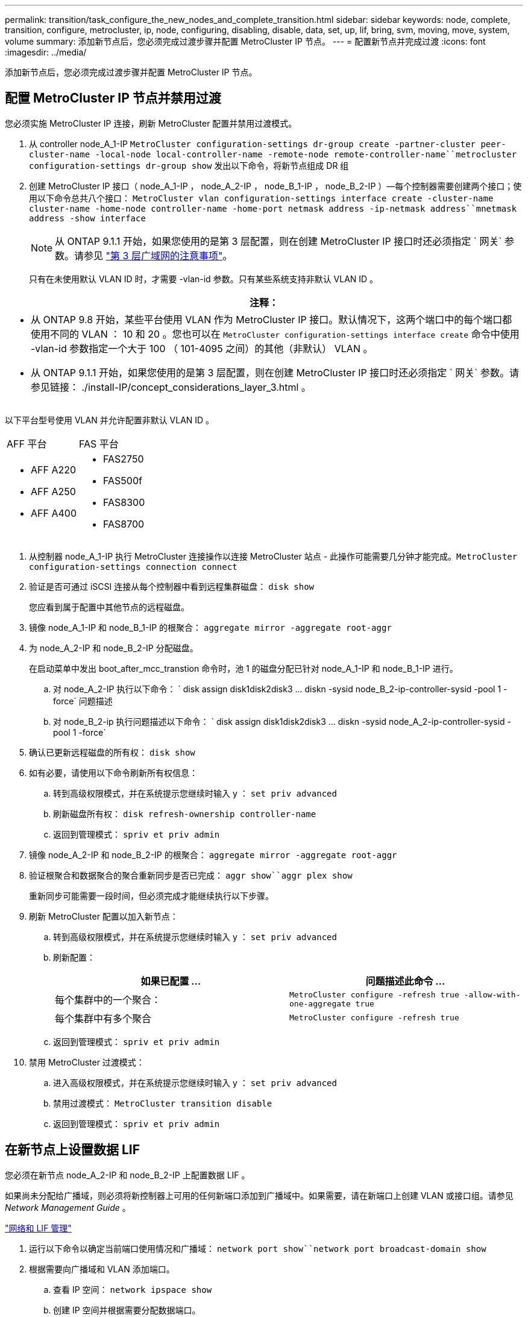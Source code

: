 ---
permalink: transition/task_configure_the_new_nodes_and_complete_transition.html 
sidebar: sidebar 
keywords: node, complete, transition, configure, metrocluster, ip, node, configuring, disabling, disable, data, set, up, lif, bring, svm, moving, move, system, volume 
summary: 添加新节点后，您必须完成过渡步骤并配置 MetroCluster IP 节点。 
---
= 配置新节点并完成过渡
:icons: font
:imagesdir: ../media/


[role="lead"]
添加新节点后，您必须完成过渡步骤并配置 MetroCluster IP 节点。



== 配置 MetroCluster IP 节点并禁用过渡

[role="lead"]
您必须实施 MetroCluster IP 连接，刷新 MetroCluster 配置并禁用过渡模式。

. 从 controller node_A_1-IP `MetroCluster configuration-settings dr-group create -partner-cluster peer-cluster-name -local-node local-controller-name -remote-node remote-controller-name``metrocluster configuration-settings dr-group show` 发出以下命令，将新节点组成 DR 组
. 创建 MetroCluster IP 接口（ node_A_1-IP ， node_A_2-IP ， node_B_1-IP ， node_B_2-IP ）—每个控制器需要创建两个接口；使用以下命令总共八个接口： `MetroCluster vlan configuration-settings interface create -cluster-name cluster-name -home-node controller-name -home-port netmask address -ip-netmask address``mnetmask address -show interface`
+

NOTE: 从 ONTAP 9.1.1 开始，如果您使用的是第 3 层配置，则在创建 MetroCluster IP 接口时还必须指定 ` 网关` 参数。请参见 link:../install-ip/concept_considerations_layer_3.html["第 3 层广域网的注意事项"]。

+
只有在未使用默认 VLAN ID 时，才需要 -vlan-id 参数。只有某些系统支持非默认 VLAN ID 。



|===
| 注释： 


 a| 
* 从 ONTAP 9.8 开始，某些平台使用 VLAN 作为 MetroCluster IP 接口。默认情况下，这两个端口中的每个端口都使用不同的 VLAN ： 10 和 20 。您也可以在 `MetroCluster configuration-settings interface create` 命令中使用 -vlan-id 参数指定一个大于 100 （ 101-4095 之间）的其他（非默认） VLAN 。
* 从 ONTAP 9.1.1 开始，如果您使用的是第 3 层配置，则在创建 MetroCluster IP 接口时还必须指定 ` 网关` 参数。请参见链接： ./install-IP/concept_considerations_layer_3.html 。


|===
以下平台型号使用 VLAN 并允许配置非默认 VLAN ID 。

|===


| AFF 平台 | FAS 平台 


 a| 
* AFF A220
* AFF A250
* AFF A400

 a| 
* FAS2750
* FAS500f
* FAS8300
* FAS8700


|===
. 从控制器 node_A_1-IP 执行 MetroCluster 连接操作以连接 MetroCluster 站点 - 此操作可能需要几分钟才能完成。`MetroCluster configuration-settings connection connect`
. 验证是否可通过 iSCSI 连接从每个控制器中看到远程集群磁盘： `disk show`
+
您应看到属于配置中其他节点的远程磁盘。

. 镜像 node_A_1-IP 和 node_B_1-IP 的根聚合： `aggregate mirror -aggregate root-aggr`
. 为 node_A_2-IP 和 node_B_2-IP 分配磁盘。
+
在启动菜单中发出 boot_after_mcc_transtion 命令时，池 1 的磁盘分配已针对 node_A_1-IP 和 node_B_1-IP 进行。

+
.. 对 node_A_2-IP 执行以下命令： ` +disk assign disk1disk2disk3 ... diskn -sysid node_B_2-ip-controller-sysid -pool 1 -force+` 问题描述
.. 对 node_B_2-ip 执行问题描述以下命令： ` +disk assign disk1disk2disk3 ... diskn -sysid node_A_2-ip-controller-sysid -pool 1 -force+`


. 确认已更新远程磁盘的所有权： `disk show`
. 如有必要，请使用以下命令刷新所有权信息：
+
.. 转到高级权限模式，并在系统提示您继续时输入 y ： `set priv advanced`
.. 刷新磁盘所有权： `disk refresh-ownership controller-name`
.. 返回到管理模式： `spriv et priv admin`


. 镜像 node_A_2-IP 和 node_B_2-IP 的根聚合： `aggregate mirror -aggregate root-aggr`
. 验证根聚合和数据聚合的聚合重新同步是否已完成： `aggr show``aggr plex show`
+
重新同步可能需要一段时间，但必须完成才能继续执行以下步骤。

. 刷新 MetroCluster 配置以加入新节点：
+
.. 转到高级权限模式，并在系统提示您继续时输入 y ： `set priv advanced`
.. 刷新配置：
+
|===
| 如果已配置 ... | 问题描述此命令 ... 


 a| 
每个集群中的一个聚合：
 a| 
`MetroCluster configure -refresh true -allow-with-one-aggregate true`



 a| 
每个集群中有多个聚合
 a| 
`MetroCluster configure -refresh true`

|===
.. 返回到管理模式： `spriv et priv admin`


. 禁用 MetroCluster 过渡模式：
+
.. 进入高级权限模式，并在系统提示您继续时输入 y ： `set priv advanced`
.. 禁用过渡模式： `MetroCluster transition disable`
.. 返回到管理模式： `spriv et priv admin`






== 在新节点上设置数据 LIF

[role="lead"]
您必须在新节点 node_A_2-IP 和 node_B_2-IP 上配置数据 LIF 。

如果尚未分配给广播域，则必须将新控制器上可用的任何新端口添加到广播域中。如果需要，请在新端口上创建 VLAN 或接口组。请参见 _Network Management Guide_ 。

https://docs.netapp.com/ontap-9/topic/com.netapp.doc.dot-cm-nmg/home.html["网络和 LIF 管理"]

. 运行以下命令以确定当前端口使用情况和广播域： `network port show``network port broadcast-domain show`
. 根据需要向广播域和 VLAN 添加端口。
+
.. 查看 IP 空间： `network ipspace show`
.. 创建 IP 空间并根据需要分配数据端口。
+
http://docs.netapp.com/ontap-9/topic/com.netapp.doc.dot-cm-nmg/GUID-69120CF0-F188-434F-913E-33ACB8751A5D.html["配置 IP 空间（仅限集群管理员）"]

.. 查看广播域： `network port broadcast-domain show`
.. 根据需要将任何数据端口添加到广播域。
+
https://docs.netapp.com/ontap-9/topic/com.netapp.doc.dot-cm-nmg/GUID-003BDFCD-58A3-46C9-BF0C-BA1D1D1475F9.html["从广播域添加或删除端口"]

.. 根据需要重新创建 VLAN 和接口组。
+
VLAN 和接口组成员资格可能与旧节点不同。

+
https://docs.netapp.com/ontap-9/topic/com.netapp.doc.dot-cm-nmg/GUID-8929FCE2-5888-4051-B8C0-E27CAF3F2A63.html["创建 VLAN"]

+
https://docs.netapp.com/ontap-9/topic/com.netapp.doc.dot-cm-nmg/GUID-DBC9DEE2-EAB7-430A-A773-4E3420EE2AA1.html["组合物理端口以创建接口组"]



. 根据需要验证 LIF 是否托管在 MetroCluster IP 节点（包括带有 -mc SVM 的 SVM ）上的相应节点和端口上。
+
请参见中收集的信息 xref:task_connect_the_mcc_ip_controller_modules_2n_mcc_transition_supertask.adoc[正在创建网络配置]。

+
.. 运行以下命令以检查 LIF 的主端口： `network interface show -field home-port`
.. 如有必要，请修改 LIF 配置： `vserver config override -command "network interface modify -vserver vserver_name -home-port active_port_after_upgrade -lif lif_name -home-node new_node_name"`
.. 将 LIF 还原到其主端口： `network interface revert * -vserver vserver_name`






== 正在启动 SVM

[role="lead"]
由于 LIF 配置发生更改，您必须在新节点上重新启动 SVM 。

. 检查 SVM 的状态： `MetroCluster SVM show`
. 在不具有 -mc 后缀的 cluster_A 上重新启动 SVM ： `vserver start -vserver svm-name -force true`
. 在配对集群上重复上述步骤。
. 检查所有 SVM 是否均处于运行状况良好的状态： `MetroCluster SVM show`
. 确认所有数据 LIF 均已联机： `network interface show`




== 将系统卷移动到新节点

[role="lead"]
要提高故障恢复能力，应将系统卷从控制器 node_A_1-IP 移至控制器 node_A_2-IP ，并将系统卷从 node_B_1-IP 移至 node_B_2-IP 。您必须在系统卷的目标节点上创建镜像聚合。

系统卷的名称格式为 MDV_CRS_*_A 或 MDV_CRS_*_B_A 和 _B 与本节中使用的 site_A 和 site_B 引用无关；例如， MDV_CRS_*_A 与 site_A 无关

. 根据需要为控制器 node_A_2-IP 和 node_B_2-IP 至少分配三个池 0 磁盘和三个池 1 磁盘。
. 启用磁盘自动分配。
. 使用 site_A 中的以下步骤将 _B 系统卷从 node_A_1-IP 移动到 node_A_2-IP
+
.. 在控制器 node_A_2-IP 上创建一个镜像聚合以存放系统卷： `aggr create -aggregate new_node_A_2-ip_aggr -diskcount 10 -mirror true -node nodename_node_A_2-ip``aggr show`
+
镜像聚合需要五个池 0 和五个池 1 备用磁盘，这些磁盘属于控制器 node_A_2-IP 。

+
高级选项 "-force-Small-aggregate true" 可用于在磁盘供应不足的情况下将磁盘使用限制为 3 个池 0 磁盘和 3 个池 1 磁盘。

.. 列出与管理 SVM 关联的系统卷： `vserver show``volume show -vserver admin-vserver-name`
+
您应标识 site_A 拥有的聚合所包含的卷此外，还会显示 site_B 系统卷。



. 将 site_A 的 MDV_CRS_*_B 系统卷移动到在控制器 node_A_2-IP 上创建的镜像聚合
+
.. 检查可能的目标聚合： `volume move target-aggr show -vserver admin-vserver-name -volume system_vol_mDV_B`
+
应列出 node_A_2-IP 上新创建的聚合。

.. 将卷移动到 node_A_2-ip 上新创建的聚合： `set advanced``volume move start -vserver admin-vserver -volume system_vol_mDV_B -destination-aggregate new_node_A_2-ip_aggr -cutover-window 40`
.. 检查移动操作的状态： `volume move show -vserver admin-vserver-name -volume system_vol_mDV_B`
.. 移动操作完成后，验证 node_A_2-IP 上的新聚合是否包含 MDV_CRS_*_B 系统： `set admin``volume show -vserver admin-vserver`


. 对 site_B （ node_B_1-IP 和 node_B_2-IP ）重复上述步骤。

